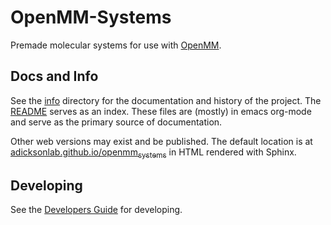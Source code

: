 * OpenMM-Systems


Premade molecular systems for use with [[http://openmm.org/][OpenMM]].


** Docs and Info

See the [[file:./info][info]] directory for the documentation and history of the
project. The [[file:./info/README.org][README]] serves as an index. These files are (mostly) in
emacs org-mode and serve as the primary source of documentation. 

Other web versions may exist and be published. The default
location is at
[[https://adicksonlab.github.io/openmm_systems][adicksonlab.github.io/openmm_systems]]
in HTML rendered with Sphinx.

** Developing

See the [[file:info/dev_guide.org][Developers Guide]] for developing.
